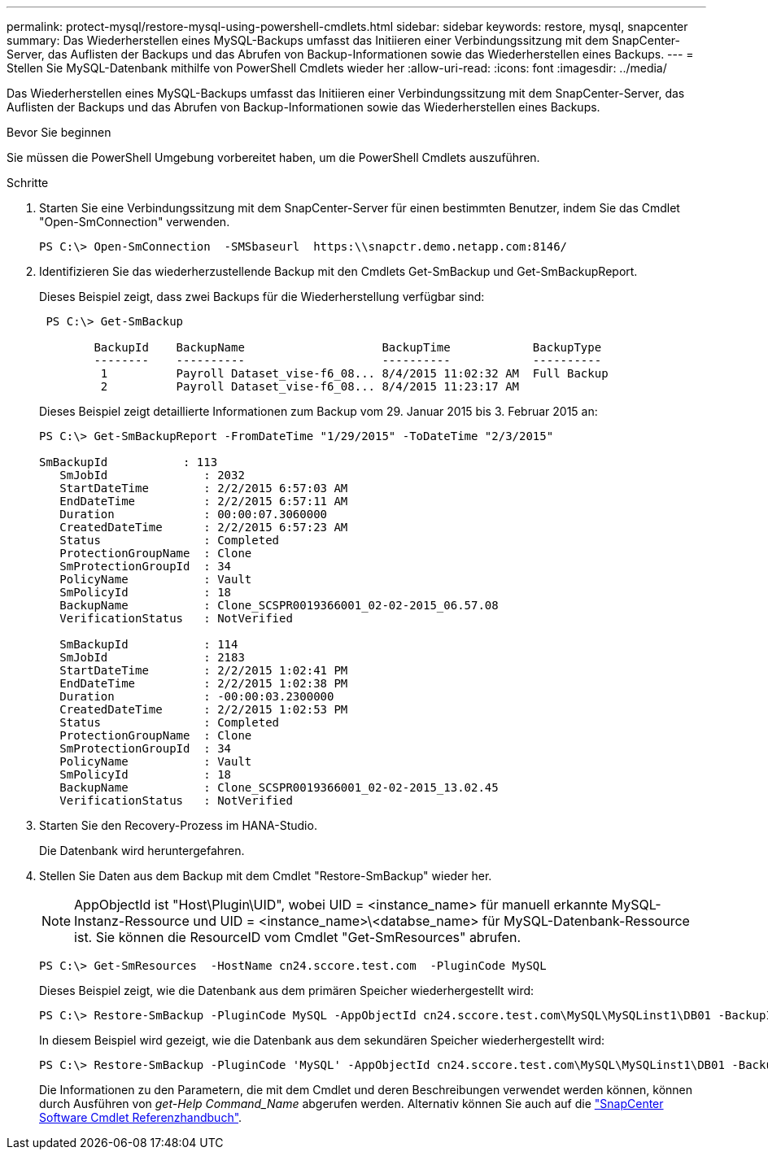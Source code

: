 ---
permalink: protect-mysql/restore-mysql-using-powershell-cmdlets.html 
sidebar: sidebar 
keywords: restore, mysql, snapcenter 
summary: Das Wiederherstellen eines MySQL-Backups umfasst das Initiieren einer Verbindungssitzung mit dem SnapCenter-Server, das Auflisten der Backups und das Abrufen von Backup-Informationen sowie das Wiederherstellen eines Backups. 
---
= Stellen Sie MySQL-Datenbank mithilfe von PowerShell Cmdlets wieder her
:allow-uri-read: 
:icons: font
:imagesdir: ../media/


[role="lead"]
Das Wiederherstellen eines MySQL-Backups umfasst das Initiieren einer Verbindungssitzung mit dem SnapCenter-Server, das Auflisten der Backups und das Abrufen von Backup-Informationen sowie das Wiederherstellen eines Backups.

.Bevor Sie beginnen
Sie müssen die PowerShell Umgebung vorbereitet haben, um die PowerShell Cmdlets auszuführen.

.Schritte
. Starten Sie eine Verbindungssitzung mit dem SnapCenter-Server für einen bestimmten Benutzer, indem Sie das Cmdlet "Open-SmConnection" verwenden.
+
[listing]
----
PS C:\> Open-SmConnection  -SMSbaseurl  https:\\snapctr.demo.netapp.com:8146/
----
. Identifizieren Sie das wiederherzustellende Backup mit den Cmdlets Get-SmBackup und Get-SmBackupReport.
+
Dieses Beispiel zeigt, dass zwei Backups für die Wiederherstellung verfügbar sind:

+
[listing]
----
 PS C:\> Get-SmBackup

        BackupId    BackupName                    BackupTime            BackupType
        --------    ----------                    ----------            ----------
         1          Payroll Dataset_vise-f6_08... 8/4/2015 11:02:32 AM  Full Backup
         2          Payroll Dataset_vise-f6_08... 8/4/2015 11:23:17 AM
----
+
Dieses Beispiel zeigt detaillierte Informationen zum Backup vom 29. Januar 2015 bis 3. Februar 2015 an:

+
[listing]
----
PS C:\> Get-SmBackupReport -FromDateTime "1/29/2015" -ToDateTime "2/3/2015"

SmBackupId           : 113
   SmJobId              : 2032
   StartDateTime        : 2/2/2015 6:57:03 AM
   EndDateTime          : 2/2/2015 6:57:11 AM
   Duration             : 00:00:07.3060000
   CreatedDateTime      : 2/2/2015 6:57:23 AM
   Status               : Completed
   ProtectionGroupName  : Clone
   SmProtectionGroupId  : 34
   PolicyName           : Vault
   SmPolicyId           : 18
   BackupName           : Clone_SCSPR0019366001_02-02-2015_06.57.08
   VerificationStatus   : NotVerified

   SmBackupId           : 114
   SmJobId              : 2183
   StartDateTime        : 2/2/2015 1:02:41 PM
   EndDateTime          : 2/2/2015 1:02:38 PM
   Duration             : -00:00:03.2300000
   CreatedDateTime      : 2/2/2015 1:02:53 PM
   Status               : Completed
   ProtectionGroupName  : Clone
   SmProtectionGroupId  : 34
   PolicyName           : Vault
   SmPolicyId           : 18
   BackupName           : Clone_SCSPR0019366001_02-02-2015_13.02.45
   VerificationStatus   : NotVerified
----
. Starten Sie den Recovery-Prozess im HANA-Studio.
+
Die Datenbank wird heruntergefahren.

. Stellen Sie Daten aus dem Backup mit dem Cmdlet "Restore-SmBackup" wieder her.
+

NOTE: AppObjectId ist "Host\Plugin\UID", wobei UID = <instance_name> für manuell erkannte MySQL-Instanz-Ressource und UID = <instance_name>\<databse_name> für MySQL-Datenbank-Ressource ist. Sie können die ResourceID vom Cmdlet "Get-SmResources" abrufen.

+
[listing]
----
PS C:\> Get-SmResources  -HostName cn24.sccore.test.com  -PluginCode MySQL
----
+
Dieses Beispiel zeigt, wie die Datenbank aus dem primären Speicher wiederhergestellt wird:

+
[listing]
----
PS C:\> Restore-SmBackup -PluginCode MySQL -AppObjectId cn24.sccore.test.com\MySQL\MySQLinst1\DB01 -BackupId 3
----
+
In diesem Beispiel wird gezeigt, wie die Datenbank aus dem sekundären Speicher wiederhergestellt wird:

+
[listing]
----
PS C:\> Restore-SmBackup -PluginCode 'MySQL' -AppObjectId cn24.sccore.test.com\MySQL\MySQLinst1\DB01 -BackupId 399 -Confirm:$false  -Archive @( @{"Primary"="<Primary Vserver>:<PrimaryVolume>";"Secondary"="<Secondary Vserver>:<SecondaryVolume>"})
----
+
Die Informationen zu den Parametern, die mit dem Cmdlet und deren Beschreibungen verwendet werden können, können durch Ausführen von _get-Help Command_Name_ abgerufen werden. Alternativ können Sie auch auf die https://docs.netapp.com/us-en/snapcenter-cmdlets/index.html["SnapCenter Software Cmdlet Referenzhandbuch"^].


